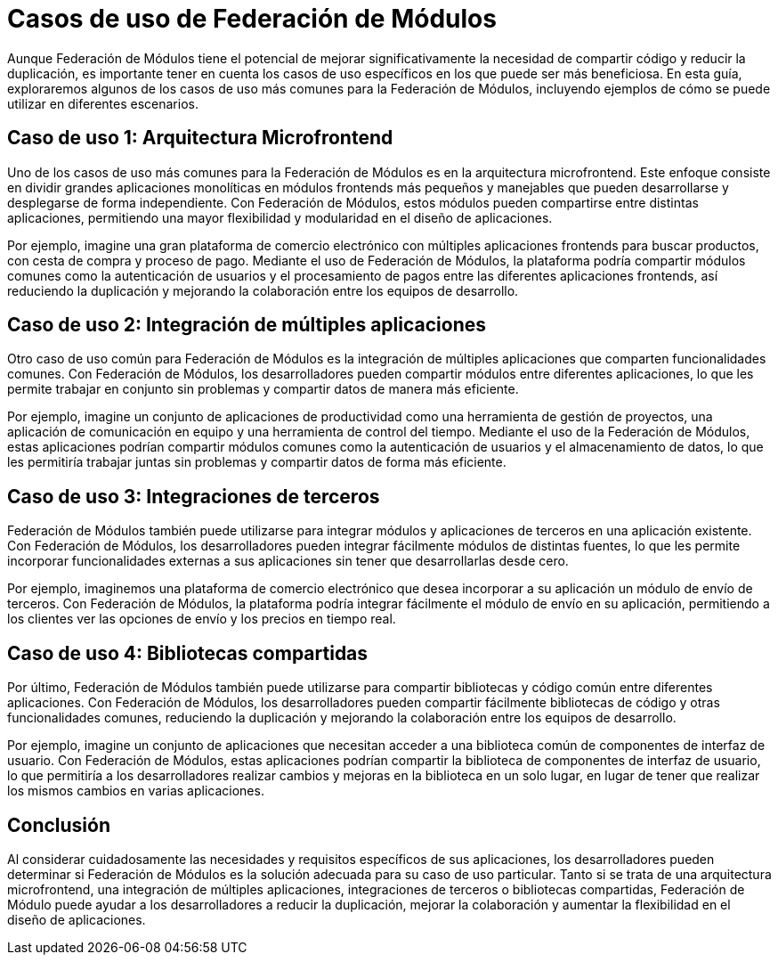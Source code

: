 = Casos de uso de Federación de Módulos

Aunque Federación de Módulos tiene el potencial de mejorar significativamente la necesidad de compartir código y reducir la duplicación, es importante tener en cuenta los casos de uso específicos en los que puede ser más beneficiosa. En esta guía, exploraremos algunos de los casos de uso más comunes para la Federación de Módulos, incluyendo ejemplos de cómo se puede utilizar en diferentes escenarios.

== Caso de uso 1: Arquitectura Microfrontend

Uno de los casos de uso más comunes para la Federación de Módulos es en la arquitectura microfrontend. Este enfoque consiste en dividir grandes aplicaciones monolíticas en módulos frontends más pequeños y manejables que pueden desarrollarse y desplegarse de forma independiente. Con Federación de Módulos, estos módulos pueden compartirse entre distintas aplicaciones, permitiendo una mayor flexibilidad y modularidad en el diseño de aplicaciones.

Por ejemplo, imagine una gran plataforma de comercio electrónico con múltiples aplicaciones frontends para buscar productos, con cesta de compra y proceso de pago. Mediante el uso de Federación de Módulos, la plataforma podría compartir módulos comunes como la autenticación de usuarios y el procesamiento de pagos entre las diferentes aplicaciones frontends, así reduciendo la duplicación y mejorando la colaboración entre los equipos de desarrollo.

== Caso de uso 2: Integración de múltiples aplicaciones

Otro caso de uso común para Federación de Módulos es la integración de múltiples aplicaciones que comparten funcionalidades comunes. Con Federación de Módulos, los desarrolladores pueden compartir módulos entre diferentes aplicaciones, lo que les permite trabajar en conjunto sin problemas y compartir datos de manera más eficiente.

Por ejemplo, imagine un conjunto de aplicaciones de productividad como una herramienta de gestión de proyectos, una aplicación de comunicación en equipo y una herramienta de control del tiempo. Mediante el uso de la Federación de Módulos, estas aplicaciones podrían compartir módulos comunes como la autenticación de usuarios y el almacenamiento de datos, lo que les permitiría trabajar juntas sin problemas y compartir datos de forma más eficiente.

== Caso de uso 3: Integraciones de terceros

Federación de Módulos también puede utilizarse para integrar módulos y aplicaciones de terceros en una aplicación existente. Con Federación de Módulos, los desarrolladores pueden integrar fácilmente módulos de distintas fuentes, lo que les permite incorporar funcionalidades externas a sus aplicaciones sin tener que desarrollarlas desde cero.

Por ejemplo, imaginemos una plataforma de comercio electrónico que desea incorporar a su aplicación un módulo de envío de terceros. Con Federación de Módulos, la plataforma podría integrar fácilmente el módulo de envío en su aplicación, permitiendo a los clientes ver las opciones de envío y los precios en tiempo real.

== Caso de uso 4: Bibliotecas compartidas

Por último, Federación de Módulos también puede utilizarse para compartir bibliotecas y código común entre diferentes aplicaciones. Con Federación de Módulos, los desarrolladores pueden compartir fácilmente bibliotecas de código y otras funcionalidades comunes, reduciendo la duplicación y mejorando la colaboración entre los equipos de desarrollo.

Por ejemplo, imagine un conjunto de aplicaciones que necesitan acceder a una biblioteca común de componentes de interfaz de usuario. Con Federación de Módulos, estas aplicaciones podrían compartir la biblioteca de componentes de interfaz de usuario, lo que permitiría a los desarrolladores realizar cambios y mejoras en la biblioteca en un solo lugar, en lugar de tener que realizar los mismos cambios en varias aplicaciones.

== Conclusión

Al considerar cuidadosamente las necesidades y requisitos específicos de sus aplicaciones, los desarrolladores pueden determinar si Federación de Módulos es la solución adecuada para su caso de uso particular. Tanto si se trata de una arquitectura microfrontend, una integración de múltiples aplicaciones, integraciones de terceros o bibliotecas compartidas, Federación de Módulo puede ayudar a los desarrolladores a reducir la duplicación, mejorar la colaboración y aumentar la flexibilidad en el diseño de aplicaciones.
